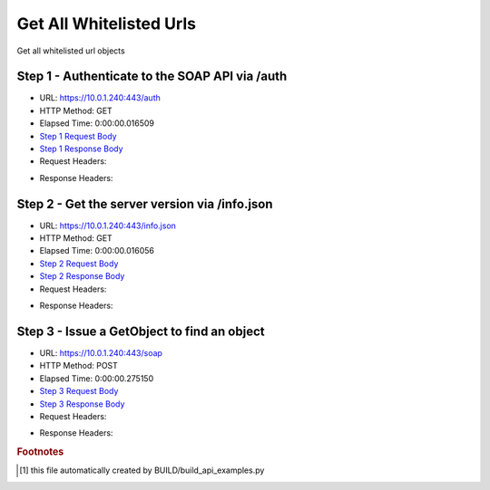 
Get All Whitelisted Urls
==========================================================================================

Get all whitelisted url objects


Step 1 - Authenticate to the SOAP API via /auth
------------------------------------------------------------------------------------------------------------------------------------------------------------------------------------------------------------------------------------------------------------------------------------------------------------------------------------------------------------------------------------------------------------

* URL: https://10.0.1.240:443/auth
* HTTP Method: GET
* Elapsed Time: 0:00:00.016509
* `Step 1 Request Body <../../_static/soap_outputs/6.5.314.4301/get_all_whitelisted_urls_step_1_request.txt>`_
* `Step 1 Response Body <../../_static/soap_outputs/6.5.314.4301/get_all_whitelisted_urls_step_1_response.txt>`_

* Request Headers:

.. code-block:: json
    :linenos:

    
    {
      "Accept": "*/*", 
      "Accept-Encoding": "gzip, deflate", 
      "Connection": "keep-alive", 
      "User-Agent": "python-requests/2.7.0 CPython/2.7.10 Darwin/14.5.0", 
      "password": "VGFuaXVtMjAxNSE=", 
      "username": "QWRtaW5pc3RyYXRvcg=="
    }

* Response Headers:

.. code-block:: json
    :linenos:

    
    {
      "connection": "keep-alive", 
      "content-length": "135", 
      "content-type": "text/plain; charset=us-ascii"
    }


Step 2 - Get the server version via /info.json
------------------------------------------------------------------------------------------------------------------------------------------------------------------------------------------------------------------------------------------------------------------------------------------------------------------------------------------------------------------------------------------------------------

* URL: https://10.0.1.240:443/info.json
* HTTP Method: GET
* Elapsed Time: 0:00:00.016056
* `Step 2 Request Body <../../_static/soap_outputs/6.5.314.4301/get_all_whitelisted_urls_step_2_request.txt>`_
* `Step 2 Response Body <../../_static/soap_outputs/6.5.314.4301/get_all_whitelisted_urls_step_2_response.json>`_

* Request Headers:

.. code-block:: json
    :linenos:

    
    {
      "Accept": "*/*", 
      "Accept-Encoding": "gzip, deflate", 
      "Connection": "keep-alive", 
      "User-Agent": "python-requests/2.7.0 CPython/2.7.10 Darwin/14.5.0", 
      "session": "1-8114-32cd2d87fdc0962bf2761f8ed08fc7097d207f74c17cbbb6935b5a9bcd28c0de0708adf031c72d218355a93abb500e7acac1025b62c2cd8066541bac8b7a74c2"
    }

* Response Headers:

.. code-block:: json
    :linenos:

    
    {
      "connection": "keep-alive", 
      "content-length": "113370", 
      "content-type": "application/json"
    }


Step 3 - Issue a GetObject to find an object
------------------------------------------------------------------------------------------------------------------------------------------------------------------------------------------------------------------------------------------------------------------------------------------------------------------------------------------------------------------------------------------------------------

* URL: https://10.0.1.240:443/soap
* HTTP Method: POST
* Elapsed Time: 0:00:00.275150
* `Step 3 Request Body <../../_static/soap_outputs/6.5.314.4301/get_all_whitelisted_urls_step_3_request.xml>`_
* `Step 3 Response Body <../../_static/soap_outputs/6.5.314.4301/get_all_whitelisted_urls_step_3_response.xml>`_

* Request Headers:

.. code-block:: json
    :linenos:

    
    {
      "Accept": "*/*", 
      "Accept-Encoding": "gzip", 
      "Connection": "keep-alive", 
      "Content-Length": "480", 
      "Content-Type": "text/xml; charset=utf-8", 
      "User-Agent": "python-requests/2.7.0 CPython/2.7.10 Darwin/14.5.0", 
      "session": "1-8114-32cd2d87fdc0962bf2761f8ed08fc7097d207f74c17cbbb6935b5a9bcd28c0de0708adf031c72d218355a93abb500e7acac1025b62c2cd8066541bac8b7a74c2"
    }

* Response Headers:

.. code-block:: json
    :linenos:

    
    {
      "connection": "keep-alive", 
      "content-encoding": "gzip", 
      "content-type": "text/xml;charset=UTF-8", 
      "transfer-encoding": "chunked"
    }


.. rubric:: Footnotes

.. [#] this file automatically created by BUILD/build_api_examples.py
